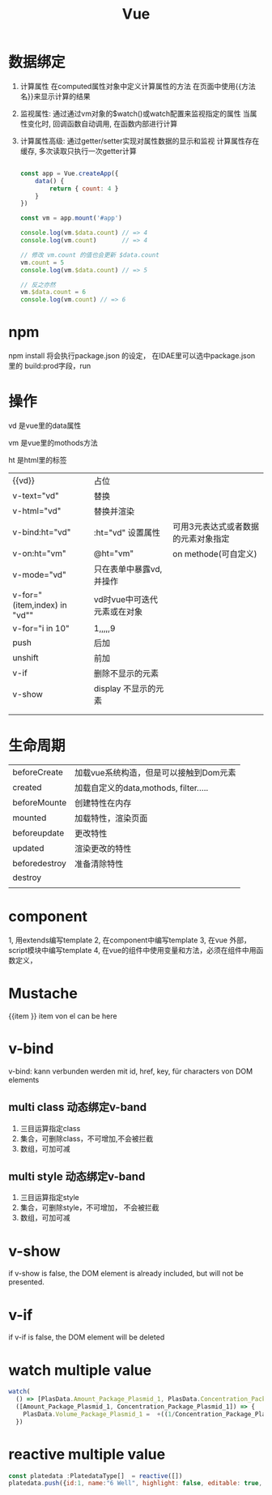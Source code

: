 #+TITLE: Vue
#+OPTIONS: num:t
#+startup: overview
#+EXPORT_FILE_NAME: /home/si/Dropbox/LiteraturPrograme/html/Vue.html
#+PROPERTY: header-args :eval no-export
#+HTML_HEAD: <link rel="stylesheet" type="text/css" href="https://gongzhitaao.org/orgcss/org.css"/>
* 数据绑定
1. 计算属性
  在computed属性对象中定义计算属性的方法
  在页面中使用{{方法名}}来显示计算的结果
2. 监视属性:
  通过通过vm对象的$watch()或watch配置来监视指定的属性
  当属性变化时, 回调函数自动调用, 在函数内部进行计算
3. 计算属性高级:
  通过getter/setter实现对属性数据的显示和监视
  计算属性存在缓存, 多次读取只执行一次getter计算

  #+begin_src js :results output :exports both

    const app = Vue.createApp({
        data() {
            return { count: 4 }
        }
    })

    const vm = app.mount('#app')

    console.log(vm.$data.count) // => 4
    console.log(vm.count)       // => 4

    // 修改 vm.count 的值也会更新 $data.count
    vm.count = 5
    console.log(vm.$data.count) // => 5

    // 反之亦然
    vm.$data.count = 6
    console.log(vm.count) // => 6

  #+end_src

  #+RESULTS:

* npm
npm install 将会执行package.json 的设定，
在IDAE里可以选中package.json 里的 build:prod字段，run

* 操作
vd 是vue里的data属性

vm 是vue里的mothods方法

ht 是html里的标签

|------------------------------+-----------------------------+-------------------------------------|
| {{vd}}                       | 占位                        |                                     |
| v-text="vd"                  | 替换                        |                                     |
| v-html="vd"                  | 替换并渲染                  |                                     |
| v-bind:ht="vd"               | :ht="vd" 设置属性           | 可用3元表达式或者数据的元素对象指定 |
| v-on:ht="vm"                 | @ht="vm"                    | on methode(可自定义)                |
| v-mode="vd"                  | 只在表单中暴露vd,并操作     |                                     |
| v-for="(item,index) in "vd"" | vd时vue中可迭代元素或在对象 |                                     |
| v-for="i in 10"              | 1,,,,,9                     |                                     |
| push                         | 后加                        |                                     |
| unshift                      | 前加                        |                                     |
| v-if                         | 删除不显示的元素            |                                     |
| v-show                       | display 不显示的元素        |                                     |
|                              |                             |                                     |
|                              |                             |                                     |

* 生命周期
|---------------+----------------------------------------|
| beforeCreate  | 加载vue系统构造，但是可以接触到Dom元素 |
| created       | 加载自定义的data,mothods, filter.....  |
| beforeMounte  | 创建特性在内存                         |
| mounted       | 加载特性，渲染页面                     |
| beforeupdate  | 更改特性                               |
| updated       | 渲染更改的特性                         |
| beforedestroy | 准备清除特性                           |
| destroy       |                                        |
|               |                                        |

* component
1, 用extends编写template
2, 在component中编写template
3, 在vue 外部，script模块中编写template
4, 在vue的组件中使用变量和方法，必须在组件中用函数定义，

* Mustache
{{item }} item von el can be here

* v-bind 
v-bind: kann verbunden werden mit
id, href, key, für characters von DOM elements

** multi class 动态绑定v-band
1. 三目运算指定class
2. 集合，可删除class，不可增加,不会被拦截
3. 数组，可加可减

** multi style 动态绑定v-band
1. 三目运算指定style
2. 集合，可删除style，不可增加， 不会被拦截
3. 数组，可加可减

* v-show
if v-show is false, the DOM element is already included, but will not be presented.

* v-if
if v-if is false, the DOM element will be deleted
* watch multiple value
#+begin_src js
  watch(
    () => [PlasData.Amount_Package_Plasmid_1, PlasData.Concentration_Package_Plasmid_1],
    ([Amount_Package_Plasmid_1, Concentration_Package_Plasmid_1]) => {
      PlasData.Volume_Package_Plasmid_1 =  +((1/Concentration_Package_Plasmid_1)*Amount_Package_Plasmid_1).toFixed(2)
    })

#+end_src

* reactive multiple value
#+begin_src  js
  const platedata :PlatedataType[]  = reactive([])
  platedata.push({id:1, name:"6 Well", highlight: false, editable: true, show: false})
#+end_src
